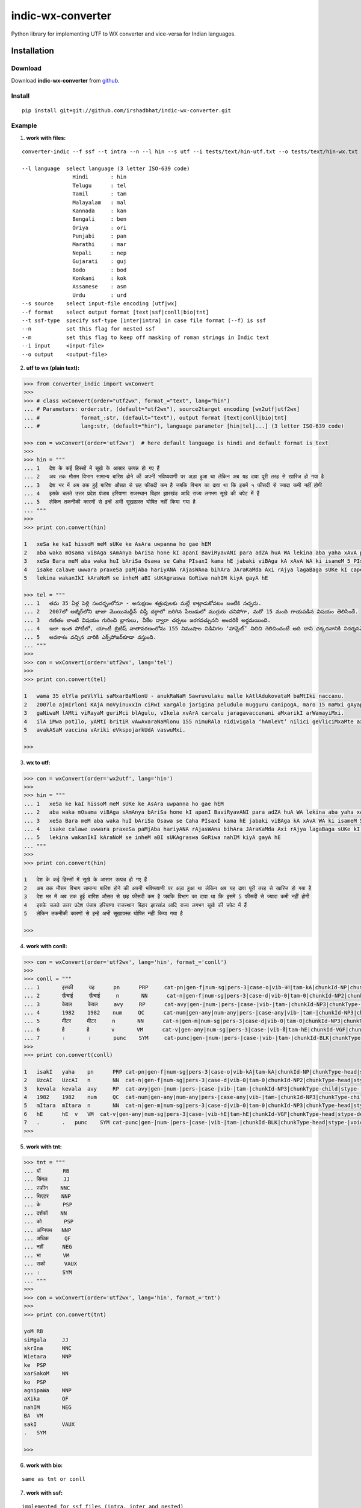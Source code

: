 ======================
indic-wx-converter
======================

Python library for implementing UTF to WX converter and vice-versa for Indian languages.

Installation
============

Download
~~~~~~~~

Download **indic-wx-converter**  from `github`_.

.. _`github`: https://github.com/irshadbhat/indic-wx-converter

Install
~~~~~~~

::

    pip install git+git://github.com/irshadbhat/indic-wx-converter.git

Example
~~~~~~~

1. **work with files:**

.. parsed-literal::

    converter-indic --f ssf --t intra --n --l hin --s utf --i tests/text/hin-utf.txt --o tests/text/hin-wx.txt

    --l language  select language (3 letter ISO-639 code)
                    Hindi       : hin
                    Telugu      : tel
                    Tamil       : tam
                    Malayalam   : mal
                    Kannada     : kan
                    Bengali     : ben
                    Oriya       : ori
                    Punjabi     : pan
                    Marathi     : mar
                    Nepali      : nep
                    Gujarati    : guj
                    Bodo        : bod
                    Konkani     : kok
                    Assamese    : asm
                    Urdu	: urd
    --s source    select input-file encoding [utf|wx]
    --f format    select output format [text|ssf|conll|bio|tnt]
    --t ssf-type  specify ssf-type [inter|intra] in case file format (--f) is ssf
    --n           set this flag for nested ssf
    --m           set this flag to keep off masking of roman strings in Indic text
    --i input     <input-file>
    --o output    <output-file>

2. **utf to wx (plain text):**

.. code:: python

    >>> from converter_indic import wxConvert
    >>> 
    >>> # class wxConvert(order="utf2wx", format_="text", lang="hin")
    ... # Parameters: order:str, (default="utf2wx"), source2target encoding [wx2utf|utf2wx]
    ... #             format_:str, (default="text"), output format [text|conll|bio|tnt]
    ... #             lang:str, (default="hin"), language parameter [hin|tel|...] (3 letter ISO-639 code)

    >>> con = wxConvert(order='utf2wx')  # here default language is hindi and default format is text
    >>> 
    >>> hin = """
    ... 1   देश के कई हिस्सों में सूखे के आसार उत्पन्न हो गए हैं
    ... 2   अब तक मौसम विभाग सामान्य बारिश होने की अपनी भविष्यवाणी पर अड़ा हुआ था लेकिन अब यह दावा पूरी तरह से खारिज हो गया है
    ... 3   देश भर में अब तक हुई बारिश औसत से छह फीसदी कम है जबकि विभाग का दावा था कि इसमें ५ फीसदी से ज्यादा कमी नहीं होगी
    ... 4   इसके चलते उत्तर प्रदेश पंजाब हरियाणा राजस्थान बिहार झारखंड आदि राज्य लगभग सूखे की चपेट में हैं
    ... 5   लेकिन तकनीकी कारणों से इन्हें अभी सूखाग्रस्त घोषित नहीं किया गया है
    ... """
    >>>
    >>> print con.convert(hin)
    
    1   xeSa ke kaI hissoM meM sUKe ke AsAra uwpanna ho gae hEM
    2   aba waka mOsama viBAga sAmAnya bAriSa hone kI apanI BaviRyavANI para adZA huA WA lekina aba yaha xAvA pUrI waraha se KArija ho gayA hE
    3   xeSa Bara meM aba waka huI bAriSa Osawa se Caha PIsaxI kama hE jabaki viBAga kA xAvA WA ki isameM 5 PIsaxI se jyAxA kamI nahIM hogI
    4   isake calawe uwwara praxeSa paMjAba hariyANA rAjasWAna bihAra JAraKaMda Axi rAjya lagaBaga sUKe kI capeta meM hEM
    5   lekina wakanIkI kAraNoM se inheM aBI sUKAgraswa GoRiwa nahIM kiyA gayA hE
    
    >>> tel = """
    ... 1   తమ 35 ఏళ్ల పెళ్లి సందర్భంలోనూ - అనుక్షణం శత్రువులకు మల్లే కాట్లాడుకోవటం బంటీకి నచ్చదు.
    ... 2   2007లో అజ్మీర్‌లోని ఖాజా మొయినుద్దీన్ చిష్తీ దర్గాలో జరిగిన పేలుడులో ముగ్గురు చనిపోగా, మరో 15 మంది గాయపడిన విషయం తెలిసిందే.
    ... 3   గణితం లాంటి విషయం గురించి బ్లాగులు, వీకేల ద్వారా చర్చలు జరగవచ్చునని అందరికీ అర్థమయింది.
    ... 4   ఇలా ఇంత పోటీలో, యాంటీ బ్రిటిష్ వాతావరణంలోను 155 నిముషాల నిడివిగల ‘హామ్లెట్’ నిలిచి గెలిచిందంటే అది దాని చక్కదనానికి నిదర్శనమే!
    ... 5   అవకాశం వచ్చిన వారికి ఎక్స్‌పోజర్‌కూడా వస్తుంది.
    ... """
    >>> 
    >>> con = wxConvert(order='utf2wx', lang='tel')
    >>>
    >>> print con.convert(tel)
    
    1   wama 35 elYla peVlYli saMxarBaMlonU - anukRaNaM Sawruvulaku malle kAtlAdukovataM baMtIki naccaxu.
    2   2007lo ajmIr‌loni KAjA moVyinuxxIn ciRwI xargAlo jarigina peludulo mugguru canipogA, maro 15 maMxi gAyapadina viRayaM weVlisiMxe.
    3   gaNiwaM lAMti viRayaM guriMci blAgulu, vIkela xvArA carcalu jaragavaccunani aMxarikI arWamayiMxi.
    4   ilA iMwa potIlo, yAMtI britiR vAwAvaraNaMlonu 155 nimuRAla nidivigala ‘hAmleVt’ nilici geVliciMxaMte axi xAni cakkaxanAniki nixarSaname!
    5   avakASaM vaccina vAriki eVks‌pojar‌kUdA vaswuMxi.
    
    >>> 

3. **wx to utf:**

.. code:: python

    >>> con = wxConvert(order='wx2utf', lang='hin')
    >>> 
    >>> hin = """
    ... 1   xeSa ke kaI hissoM meM sUKe ke AsAra uwpanna ho gae hEM
    ... 2   aba waka mOsama viBAga sAmAnya bAriSa hone kI apanI BaviRyavANI para adZA huA WA lekina aba yaha xAvA pUrI waraha se KArija ho gayA hE
    ... 3   xeSa Bara meM aba waka huI bAriSa Osawa se Caha PIsaxI kama hE jabaki viBAga kA xAvA WA ki isameM 5 PIsaxI se jyAxA kamI nahIM hogI
    ... 4   isake calawe uwwara praxeSa paMjAba hariyANA rAjasWAna bihAra JAraKaMda Axi rAjya lagaBaga sUKe kI capeta meM hEM
    ... 5   lekina wakanIkI kAraNoM se inheM aBI sUKAgraswa GoRiwa nahIM kiyA gayA hE
    ... """
    >>> 
    >>> print con.convert(hin)
    
    1   देश के कई हिस्सों में सूखे के आसार उत्पन्न हो गए हैं
    2   अब तक मौसम विभाग सामान्य बारिश होने की अपनी भविष्यवाणी पर अड़ा हुआ था लेकिन अब यह दावा पूरी तरह से खारिज हो गया है
    3   देश भर में अब तक हुई बारिश औसत से छह फीसदी कम है जबकि विभाग का दावा था कि इसमें 5 फीसदी से ज्यादा कमी नहीं होगी
    4   इसके चलते उत्तर प्रदेश पंजाब हरियाणा राजस्थान बिहार झारखंड आदि राज्य लगभग सूखे की चपेट में हैं
    5   लेकिन तकनीकी कारणों से इन्हें अभी सूखाग्रस्त घोषित नहीं किया गया है
    
    >>> 

4. **work with conll:**

.. code:: python

    >>> con = wxConvert(order='utf2wx', lang='hin', format_='conll')
    >>> 
    >>> conll = """
    ... 1       इसकी     यह      pn      PRP     cat-pn|gen-f|num-sg|pers-3|case-o|vib-का|tam-kA|chunkId-NP|chunkType-head|stype-|voicetype-      2     r6      _       _
    ... 2       ऊँचाई     ऊँचाई     n       NN      cat-n|gen-f|num-sg|pers-3|case-d|vib-0|tam-0|chunkId-NP2|chunkType-head|stype-|voicetype-       6     k1      _       _
    ... 3       केवल     केवल     avy     RP      cat-avy|gen-|num-|pers-|case-|vib-|tam-|chunkId-NP3|chunkType-child|stype-|voicetype-   4       lwg__rp _       _
    ... 4       1982    1982    num     QC      cat-num|gen-any|num-any|pers-|case-any|vib-|tam-|chunkId-NP3|chunkType-child|stype-|voicetype-  5       nmod__adj       _       _
    ... 5       मीटर     मीटर     n       NN      cat-n|gen-m|num-sg|pers-3|case-d|vib-0|tam-0|chunkId-NP3|chunkType-head|stype-|voicetype-       6     k1s     _       _
    ... 6       है       है       v       VM      cat-v|gen-any|num-sg|pers-3|case-|vib-है|tam-hE|chunkId-VGF|chunkType-head|stype-declarative|voicetype-active    0       root    _       _
    ... 7       ।       ।       punc    SYM     cat-punc|gen-|num-|pers-|case-|vib-|tam-|chunkId-BLK|chunkType-head|stype-|voicetype-   6       rsym    _       _"""
    >>> 
    >>> print con.convert(conll)
    
    1   isakI   yaha    pn      PRP cat-pn|gen-f|num-sg|pers-3|case-o|vib-kA|tam-kA|chunkId-NP|chunkType-head|stype-|voicetype- 2   r6  _   _
    2   UzcAI   UzcAI   n       NN  cat-n|gen-f|num-sg|pers-3|case-d|vib-0|tam-0|chunkId-NP2|chunkType-head|stype-|voicetype-   6   k1  _   _
    3   kevala  kevala  avy     RP  cat-avy|gen-|num-|pers-|case-|vib-|tam-|chunkId-NP3|chunkType-child|stype-|voicetype-   4   lwg__rp_    _
    4   1982    1982    num     QC  cat-num|gen-any|num-any|pers-|case-any|vib-|tam-|chunkId-NP3|chunkType-child|stype-|voicetype-  5   nmod__adj   _   _
    5   mItara  mItara  n       NN  cat-n|gen-m|num-sg|pers-3|case-d|vib-0|tam-0|chunkId-NP3|chunkType-head|stype-|voicetype-   6   k1s _   _
    6   hE      hE  v   VM  cat-v|gen-any|num-sg|pers-3|case-|vib-hE|tam-hE|chunkId-VGF|chunkType-head|stype-declarative|voicetype-active   0   root    _   _
    7   .       .   punc    SYM cat-punc|gen-|num-|pers-|case-|vib-|tam-|chunkId-BLK|chunkType-head|stype-|voicetype-   6   rsym    __
    >>> 

5. **work with tnt:**

.. code:: python

    >>> tnt = """
    ... यों       RB
    ... सिंगल     JJ
    ... स्क्रीन    NNC
    ... थिएटर    NNP
    ... के       PSP
    ... दर्शकों    NN
    ... को       PSP
    ... अग्निपथ   NNP
    ... अधिक     QF
    ... नहीं      NEG
    ... भा       VM
    ... सकी      VAUX
    ... ।       SYM
    ... """
    >>> 
    >>> con = wxConvert(order='utf2wx', lang='hin', format_='tnt')
    >>> 
    >>> print con.convert(tnt)
    
    yoM RB
    siMgala     JJ
    skrIna      NNC
    Wietara     NNP
    ke  PSP
    xarSakoM    NN
    ko  PSP
    agnipaWa    NNP
    aXika       QF
    nahIM       NEG
    BA  VM
    sakI        VAUX
    .   SYM
    
    >>> 

6. **work with bio:**

::

    same as tnt or conll

7. **work with ssf:**

::
    
    implemented for ssf files (intra, inter and nested)

